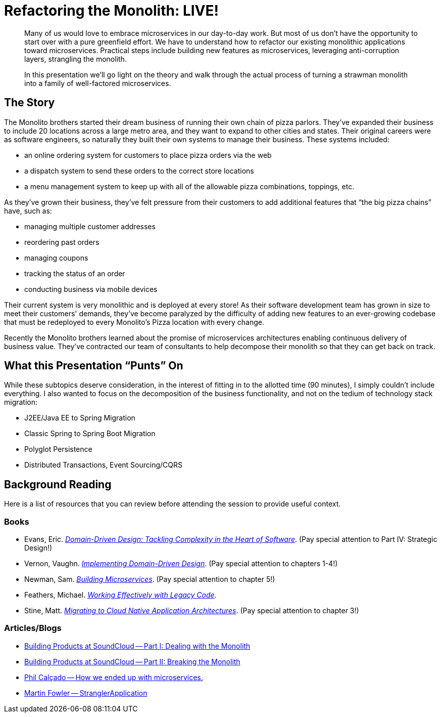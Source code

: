 = Refactoring the Monolith: LIVE!
:compat-mode:

[abstract]
--
Many of us would love to embrace microservices in our day-to-day work. But most of us don’t have the opportunity to start over with a pure greenfield effort. We have to understand how to refactor our existing monolithic applications toward microservices. Practical steps include building new features as microservices, leveraging anti-corruption layers, strangling the monolith.

In this presentation we’ll go light on the theory and walk through the actual process of turning a strawman monolith into a family of well-factored microservices.
--

== The Story

The Monolito brothers started their dream business of running their own chain of pizza parlors. They've expanded their business to include 20 locations across a large metro area, and they want to expand to other cities and states. Their original careers were as software engineers, so naturally they built their own systems to manage their business. These systems included:

* an online ordering system for customers to place pizza orders via the web
* a dispatch system to send these orders to the correct store locations
* a menu management system to keep up with all of the allowable pizza combinations, toppings, etc.

As they've grown their business, they've felt pressure from their customers to add additional features that ``the big pizza chains'' have, such as:

* managing multiple customer addresses
* reordering past orders
* managing coupons
* tracking the status of an order
* conducting business via mobile devices

Their current system is very monolithic and is deployed at every store! As their software development team has grown in size to meet their customers' demands, they've become paralyzed by the difficulty of adding new features to an ever-growing codebase that must be redeployed to every Monolito's Pizza location with every change.

Recently the Monolito brothers learned about the promise of microservices architectures enabling continuous delivery of business value. They've contracted our team of consultants to help decompose their monolith so that they can get back on track.

== What this Presentation ``Punts'' On

While these subtopics deserve consideration, in the interest of fitting in to the allotted time (90 minutes), I simply couldn't include everything. I also wanted to focus on the decomposition of the business functionality, and not on the tedium of technology stack migration:

* J2EE/Java EE to Spring Migration
* Classic Spring to Spring Boot Migration
* Polyglot Persistence
* Distributed Transactions, Event Sourcing/CQRS

== Background Reading

Here is a list of resources that you can review before attending the session to provide useful context.

=== Books

* Evans, Eric. http://www.amazon.com/Domain-Driven-Design-Tackling-Complexity-Software/dp/0321125215[_Domain-Driven Design: Tackling Complexity in the Heart of Software_]. (Pay special attention to Part IV: Strategic Design!)
* Vernon, Vaughn. http://www.amazon.com/Implementing-Domain-Driven-Design-Vaughn-Vernon/dp/0321834577[_Implementing Domain-Driven Design_]. (Pay special attention to chapters 1-4!)
* Newman, Sam. http://www.amazon.com/Building-Microservices-Sam-Newman/dp/1491950358[_Building Microservices_]. (Pay special attention to chapter 5!)
* Feathers, Michael. http://www.amazon.com/Working-Effectively-Legacy-Michael-Feathers/dp/0131177052[_Working Effectively with Legacy Code_].
* Stine, Matt. http://pivotal.io/platform/migrating-to-cloud-native-application-architectures-ebook[_Migrating to Cloud Native Application Architectures_]. (Pay special attention to chapter 3!)

=== Articles/Blogs

* https://developers.soundcloud.com/blog/building-products-at-soundcloud-part-1-dealing-with-the-monolith[Building Products at SoundCloud -- Part I: Dealing with the Monolith]
* https://developers.soundcloud.com/blog/building-products-at-soundcloud-part-2-breaking-the-monolith[Building Products at SoundCloud -- Part II: Breaking the Monolith]
* http://philcalcado.com/2015/09/08/how_we_ended_up_with_microservices.html[Phil Calçado -- How we ended up with microservices.]
* http://www.martinfowler.com/bliki/StranglerApplication.html[Martin Fowler -- StranglerApplication]
